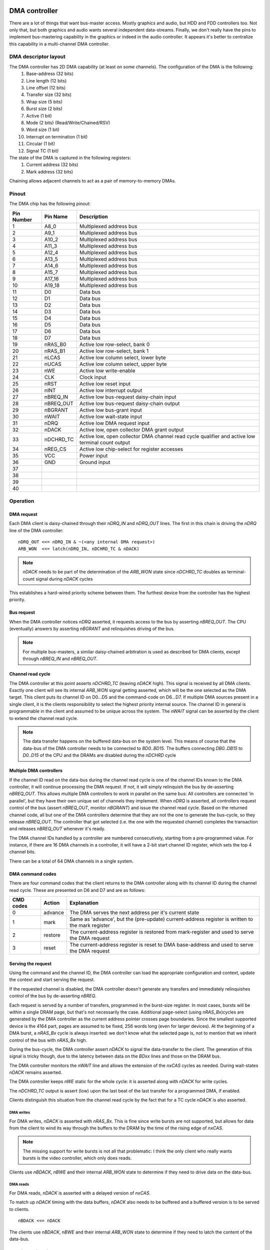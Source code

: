 DMA controller
==============

There are a lot of things that want bus-master access. Mostly graphics and audio, but HDD and FDD controllers too. Not only that, but both graphics and audio wants several independent data-streams. Finally, we don't really have the pins to implement bus-mastering capability in the graphics or indeed in the audio controller. It appears it's better to centralize this capability in a multi-channel DMA controller.

DMA descriptor layout
~~~~~~~~~~~~~~~~~~~~~

The DMA controller has 2D DMA capability (at least on some channels). The configuration of the DMA is the following:
  1. Base-address (32 bits)
  2. Line length (12 bits)
  3. Line offset (12 bits)
  4. Transfer size (32 bits)
  5. Wrap size (5 bits)
  6. Burst size (2 bits)
  7. Active (1 bit)
  8. Mode (2 bits) (Read/Write/Chained/RSV)
  9. Word size (1 bit)
  10. Interrupt on termination (1 bit)
  11. Circular (1 bit)
  12. Signal TC (1 bit)

The state of the DMA is captured in the following registers:
  1. Current address (32 bits)
  2. Mark address (32 bits)

Chaining allows adjacent channels to act as a pair of memory-to-memory DMAs.

.. todo::
    do we want blitter functionality? If so, we would need read-modify-write cycles.


.. todo::
    Due to timing issues on the system-bus, I don't think it's possible to support burst DMA writes. Burst chain operation is already problematic due to the internal register usage

Pinout
~~~~~~

The DMA chip has the following pinout:

========== =========== ===========
Pin Number Pin Name    Description
========== =========== ===========
1          A8_0        Multiplexed address bus
2          A9_1        Multiplexed address bus
3          A10_2       Multiplexed address bus
4          A11_3       Multiplexed address bus
5          A12_4       Multiplexed address bus
6          A13_5       Multiplexed address bus
7          A14_6       Multiplexed address bus
8          A15_7       Multiplexed address bus
9          A17_16      Multiplexed address bus
10         A19_18      Multiplexed address bus
11         D0          Data bus
12         D1          Data bus
13         D2          Data bus
14         D3          Data bus
15         D4          Data bus
16         D5          Data bus
17         D6          Data bus
18         D7          Data bus
19         nRAS_B0     Active low row-select, bank 0
20         nRAS_B1     Active low row-select, bank 1
21         nLCAS       Active low column select, lower byte
22         nUCAS       Active low column select, upper byte
23         nWE         Active low write-enable
24         CLK         Clock input
25         nRST        Active low reset input
26         nINT        Active low interrupt output
27         nBREQ_IN    Active low bus-request daisy-chain input
28         nBREQ_OUT   Active low bus-request daisy-chain output
29         nBGRANT     Active low bus-grant input
30         nWAIT       Active low wait-state input
31         nDRQ        Active low DMA request input
32         nDACK       Active low, open collector DMA grant output
33         nDCHRD_TC   Active low, open collector DMA channel read cycle qualifier and active low terminal count output
34         nREG_CS     Active low chip-select for register accesses
35         VCC         Power input
36         GND         Ground input
37
38
39
40
========== =========== ===========

Operation
~~~~~~~~~

DMA request
-----------

Each DMA client is daisy-chained through their `nDRQ_IN` and `nDRQ_OUT` lines. The first in this chain is driving the `nDRQ` line of the DMA controller:

::

    nDRQ_OUT <<= nDRQ_IN & ~(<any internal DMA request>)
    ARB_WON  <<= latch(nDRQ_IN, nDCHRD_TC & nDACK)

.. note::
    `nDACK` needs to be part of the determination of the `ARB_WON` state since `nDCHRD_TC` doubles as terminal-count signal during `nDACK` cycles

This establishes a hard-wired priority scheme between them. The furthest device from the controller has the highest priority.

.. todo::
    I hope we don't care about latency through the request chain: it's going to be slow, and even slower for the higher priority clients

Bus request
-----------

When the DMA controller notices `nDRQ` asserted, it requests access to the bus by asserting `nBREQ_OUT`. The CPU (eventually) answers by asserting `nBGRANT` and relinquishes driving of the bus.

.. note::

    For multiple bus-masters, a similar daisy-chained arbitration is used as described for DMA clients, except through `nBREQ_IN` and `nBREQ_OUT`.

Channel read cycle
------------------

The DMA controller at this point asserts `nDCHRD_TC` (leaving `nDACK` high). This signal is received by all DMA clients. Exactly one client will see its internal `ARB_WON` signal getting asserted, which will be the one selected as the DMA target. This client puts its channel ID on D0...D5 and the command-code on D6...D7. If multiple DMA sources present in a single client, it is the clients responsibility to select the highest priority internal source. The channel ID in general is programmable in the client and assumed to be unique across the system. The `nWAIT` signal can be asserted by the client to extend the channel read cycle.

.. note::
    The data transfer happens on the buffered data-bus on the system level. This means of course that the data-bus of the DMA controller needs to be connected to `BD0..BD15`. The buffers connecting `DB0..DB15` to `D0..D15` of the CPU and the DRAMs are disabled during the `nDCHRD` cycle

Multiple DMA controllers
------------------------

If the channel ID read on the data-bus during the channel read cycle is one of the channel IDs known to the DMA controller, it will continue processing the DMA request. If not, it will simply relinquish the bus by de-asserting `nBREQ_OUT`. This allows multiple DMA controllers to work in parallel on the same bus: All controllers are connected 'in parallel', but they have their own unique set of channels they implement. When `nDRQ` is asserted, all controllers request control of the bus (assert `nBREQ_OUT`, monitor `nBGRANT`) and issue the channel read cycle. Based on the returned channel code, all but one of the DMA controllers determine that they are not the one to generate the bus-cycle, so they release `nBREQ_OUT`. The controller that got selected (i.e. the one with the requested channel) completes the transaction and releases `nBREQ_OUT` whenever it's ready.

The DMA channel IDs handled by a controller are numbered consecutively, starting from a pre-programmed value. For instance, if there are 16 DMA channels in a controller, it will have a 2-bit start channel ID register, which sets the top 4 channel bits.

There can be a total of 64 DMA channels in a single system.

DMA command codes
-----------------

There are four command codes that the client returns to the DMA controller along with its channel ID during the channel read cycle. These are presented on D6 and D7 and are as follows:

=========   =======   ============
CMD codes   Action    Explanation
=========   =======   ============
0           advance   The DMA serves the next address per it's current state
1           mark      Same as 'advance', but the (pre-update) current-address register is written to the mark register
2           restore   The current-address register is restored from mark-register and used to serve the DMA request
3           reset     The current-address register is reset to DMA base-address and used to serve the DMA request
=========   =======   ============

Serving the request
-------------------

Using the command and the channel ID, the DMA controller can load the appropriate configuration and context, update the context and start serving the request.

If the requested channel is disabled, the DMA controller doesn't generate any transfers and immediately relinquishes control of the bus by de-asserting `nBREQ`.

.. todo::
    If the requestor doesn't release `nDRQ_OUT` during the channel read cycle, and its corresponding DMA channel is disabled, we're going to hog the bus quite a bit and slow the whole system down. Should we at least generate an interrupt, as if it was the terminal count?

Each request is served by a number of transfers, programmed in the burst-size register. In most cases, bursts will be within a single DRAM page, but that's not necessarily the case. Additional page-select (using `nRAS_Bx`)cycles are generated by the DMA controller as the current address pointer crosses page boundaries. Since the smallest supported device is the 4164 part, pages are assumed to be fixed, 256 words long (even for larger devices). At the beginning of a DMA burst, a `nRAS_Bx` cycle is always inserted: we don't know what the selected page is, not to mention that we inherit control of the bus with `nRAS_Bx` high.

During the bus-cycle, the DMA controller assert `nDACK` to signal the data-transfer to the client. The generation of this signal is tricky though, due to the latency between data on the `BDxx` lines and those on the DRAM bus.

The DMA controller monitors the `nWAIT` line and allows the extension of the `nxCAS` cycles as needed. During wait-states `nDACK` remains asserted.

The DMA controller keeps `nWE` static for the whole cycle: it is asserted along with `nDACK` for write cycles.

The `nDCHRD_TC` output is assert (low) upon the last beat of the last transfer for a programmed DMA, if enabled.

Clients distinguish this situation from the channel read cycle by the fact that for a TC cycle `nDACK` is also asserted.

DMA writes
..........

For DMA writes, `nDACK` is asserted with `nRAS_Bx`. This is fine since write bursts are not supported, but allows for data from the client to wind its way through the buffers to the DRAM by the time of the rising edge of `nxCAS`.

.. note::
    The missing support for write bursts is not all that problematic: I think the only client who really wants bursts is the video controller, which only does reads.

Clients use `nBDACK`, `nBWE` and their internal `ARB_WON` state to determine if they need to drive data on the data-bus.

DMA reads
.........

For DMA reads, `nDACK` is asserted with a delayed version of `nxCAS`.

To match up `nDACK` timing with the data buffers, `nDACK` also needs to be buffered and a buffered version is to be served to clients.

::

    nBDACK <<= nDACK

The clients use `nBDACK`, `nBWE` and their internal `ARB_WON` state to determine if they need to latch the content of the data-bus.

Word size considerations
........................

The DMA transfer word-size and the client word-size must match; Only naturally aligned transfers are supported. This leaves us with only two configurations to consider:

16-bit client - 16-bit, word aligned transfers:
    `nDACK` signals a 16-bit transfer and `nWE` determines the direction.
8-bit client - 8-bit transfers:
    `nLCAS` is asserted for even and `nUCAS` for odd addresses. `nDACK` is asserted with either. The client uses the lower 8 data-bus bits D0..D7 for the transfer. The system level data-buffers take care of routing the odd addressed data to the right place.

Termination of the burst
------------------------

Once the requisite number of beats of the burst transfer are completed, `nDACK` is de-asserted along with `nBRQ_OUT`. The CPU gains back control of the bus.

The DMA controller doesn't handle back-to-back bursts: even if `nDRQ` remains asserted by the end of the burstm `nBRQ_OUT` is de-asserted for one cycle. This to prevent other bus-masters from starvation.

`nDRQ` Handshake
----------------

The client can de-assert `nDRQ_OUT` once `nDCHRD_TC` is asserted. The DMA controller re-examines `nDRQ` in the cycle following the de-assertion of `nDACK`.

Burst-size mismatches
---------------------

It is the responsibility of the programmer to make sure that the DMA burst-size and the client request-logic is properly matched, that is: a client will only request a transaction if it can handle at least the programmed burst-size number of contiguous transactions. If no such guarantee is present, a burst-size of 1 should be used.

Interrupts
----------

If enabled, an interrupt is generated upon the last beat of the last transfer cycle of a DMA transfer. For circular DMAs, the DMA engine is re-initialized to a new transfer. For non-circular DMAs, the channel is disabled.

The DMA controller also raises an interrupt if a transfer request occurs on a disabled channel.

There is a 16-bit interrupt status register containing '1' for each channel that has a pending interrupt. This register is 'write-1-to-clear'.

TODO
----
This is a rather slow way of generating DMA cycles: there's a request cycle, a channel ID read cycle, an address cycle and then the data cycle. It helps a little that we have burst support though, but even then, a 4-beat burst takes 7 cycles. And that assumes that we can toggle the requisite lines within a single clock cycle, for example by driving them on both edges.

We **need** to check how timing works out for the video controller.

Chaining
--------

Chaining two DMA channels allow for memory-to-memory transfers. Combined with the 2D capability of the DMA channels, this allows for seamless blitter operations.

I suspect that memcpy acceleration would be cumbersome and not used, that is more or less the only reason for having chaining support.

Because of that (and that our highest resolution is 8bpp), it makes sense to only support 8-bit transactions for chaining. Of course at this point it's rather slow: not only it's 8-bit only, but no burst is supported either. Maybe the CPU would be faster doing this in the end?

Chained DMAs combine a pair of adjacent DMA channels. The even numbered DMA is the driving, read DMA. The odd numbered DMA is the slave, write DMA.

The transferred data is captured in an internal 8-bit register.

Chained DMAs are auto-triggered in that the driving DMA is requested by the completion of the slave DMA and vice versa.

.. todo::
    Do we want to add some pacing? If so, how?

DMA bridge
==========

There are quite a few peripherals that support intel-style DMA transfers. FDD and HDD controllers are the prime examples. Since those were important devices at the time, we need a way to work with them. Comparing our DMA controller to the Intel i8237, we see one key difference: they support single-cycle vs. block vs. demand DMAs (https://docs.freebsd.org/doc/2.1.7-RELEASE/usr/share/doc/handbook/handbook248.html). Demand mode in particular seems to transfer many bytes so long as DRQ is asserted.

We can't really demand mode, because of this: as we complete a DACK cycle, the original requestor may or may not released the bus. So, we have to go back and re-query the requestor channel by asserting /DCHRD for a cycle.

Block transfers are not particular useful (and probably not used all that often) as they hold the bus up for very long time. So we really can only do single-cycle transfers and emulate demand transfers by keep requesting more cycles. Our bust-mode is not really compatible with Intel DMA, so that can't be used either.

We can create a bridge chip that handles these conversions. It would have the following pinout:


========== =========== ===========
Pin Number Pin Name    Description
========== =========== ===========
1          A0          Register select bus
2          A1          Register select bus
3          A2          Register select bus
4          D0          Data bus
5          D1          Data bus
6          D2          Data bus
7          D3          Data bus
8          D4          Data bus
9          D5          Data bus
10         D6          Data bus
11         D7          Data bus
12         DSRQ0       Active high DMA request input 0
13         nDSACK0     Active low DMA acknowledge output 0
14         DSRQ1       Active high DMA request input 1
15         nDSACK1     Active low DMA acknowledge output 1
16         DSRQ2       Active high DMA request input 2
17         nDSACK2     Active low DMA acknowledge output 2
18         DSRQ3       Active high DMA request input 3
19         nDSACK3     Active low DMA acknowledge output 3
20         TC          Active high terminal count output
21         nDRQ_IN     Active low DMA-request daisy-chain input
22         nDRQ_OUT    Active low DMA-request daisy-chain output
23         nDACK       Active low DMA acknowledge input
24         nDCHRD_TC   Active low, DMA channel read cycle qualifier and active low 26terminal count input
25         nCS         Active low chip-select for register accesses
27         nWE         Active low write-enable
28         CLK         Clock input
29         nRST        Active low reset input
30         nINT        Active low interrupt output
31         VCC         Power input
32         GND         Ground input
========== =========== ===========

A DMA client uses DSRQx and nDSACKx to hand-shake a DMA request. TC conveys Intel-style terminal-count information. The client can request bus-cycle extension by asserting nWAIT. This line is monitored by the DMA controller and not by the DMA bridge.
